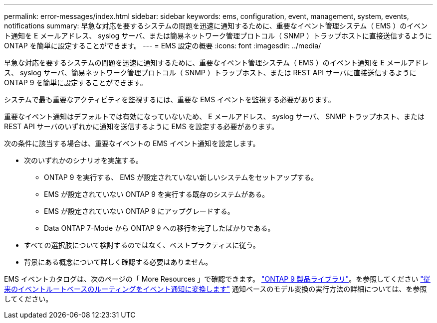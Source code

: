 ---
permalink: error-messages/index.html 
sidebar: sidebar 
keywords: ems, configuration, event, management, system, events, notifications 
summary: 早急な対応を要するシステムの問題を迅速に通知するために、重要なイベント管理システム（ EMS ）のイベント通知を E メールアドレス、 syslog サーバ、または簡易ネットワーク管理プロトコル（ SNMP ）トラップホストに直接送信するように ONTAP を簡単に設定することができます。 
---
= EMS 設定の概要
:icons: font
:imagesdir: ../media/


[role="lead"]
早急な対応を要するシステムの問題を迅速に通知するために、重要なイベント管理システム（ EMS ）のイベント通知を E メールアドレス、 syslog サーバ、簡易ネットワーク管理プロトコル（ SNMP ）トラップホスト、または REST API サーバに直接送信するように ONTAP 9 を簡単に設定することができます。

システムで最も重要なアクティビティを監視するには、重要な EMS イベントを監視する必要があります。

重要なイベント通知はデフォルトでは有効になっていないため、 E メールアドレス、 syslog サーバ、 SNMP トラップホスト、または REST API サーバのいずれかに通知を送信するように EMS を設定する必要があります。

次の条件に該当する場合は、重要なイベントの EMS イベント通知を設定します。

* 次のいずれかのシナリオを実施する。
+
** ONTAP 9 を実行する、 EMS が設定されていない新しいシステムをセットアップする。
** EMS が設定されていない ONTAP 9 を実行する既存のシステムがある。
** EMS が設定されていない ONTAP 9 にアップグレードする。
** Data ONTAP 7-Mode から ONTAP 9 への移行を完了したばかりである。


* すべての選択肢について検討するのではなく、ベストプラクティスに従う。
* 背景にある概念について詳しく確認する必要はありません。


EMS イベントカタログは、次のページの「 More Resources 」で確認できます。 https://mysupport.netapp.com/documentation/productlibrary/index.html?productID=62286["ONTAP 9 製品ライブラリ"^]。を参照してください link:error-messages/convert-ems-routing-to-notifications-task.html["従来のイベントルートベースのルーティングをイベント通知に変換します"] 通知ベースのモデル変換の実行方法の詳細については、を参照してください。
